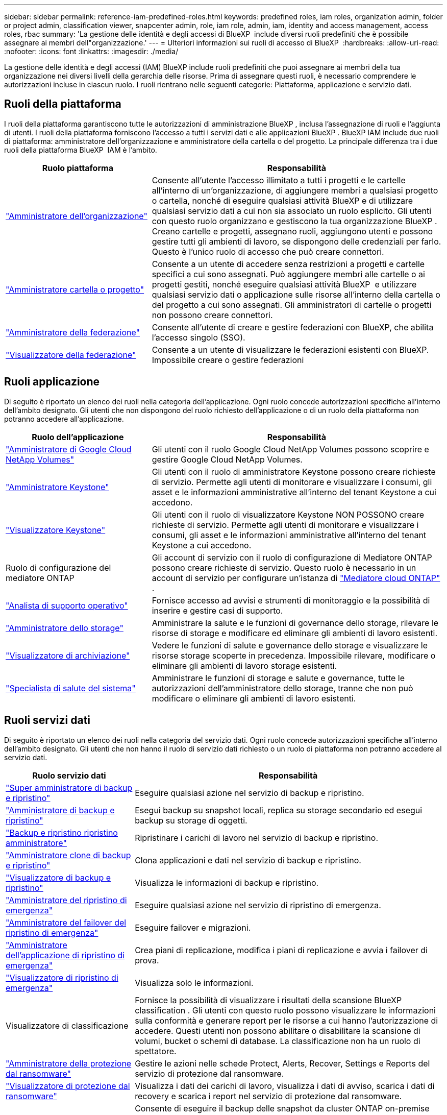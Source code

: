 ---
sidebar: sidebar 
permalink: reference-iam-predefined-roles.html 
keywords: predefined roles, iam roles, organization admin, folder or project admin, classification viewer, snapcenter admin, role, iam role, admin, iam, identity and access management, access roles, rbac 
summary: 'La gestione delle identità e degli accessi di BlueXP  include diversi ruoli predefiniti che è possibile assegnare ai membri dell"organizzazione.' 
---
= Ulteriori informazioni sui ruoli di accesso di BlueXP 
:hardbreaks:
:allow-uri-read: 
:nofooter: 
:icons: font
:linkattrs: 
:imagesdir: ./media/


[role="lead"]
La gestione delle identità e degli accessi (IAM) BlueXP include ruoli predefiniti che puoi assegnare ai membri della tua organizzazione nei diversi livelli della gerarchia delle risorse. Prima di assegnare questi ruoli, è necessario comprendere le autorizzazioni incluse in ciascun ruolo. I ruoli rientrano nelle seguenti categorie: Piattaforma, applicazione e servizio dati.



== Ruoli della piattaforma

I ruoli della piattaforma garantiscono tutte le autorizzazioni di amministrazione BlueXP , inclusa l'assegnazione di ruoli e l'aggiunta di utenti. I ruoli della piattaforma forniscono l'accesso a tutti i servizi dati e alle applicazioni BlueXP . BlueXP IAM include due ruoli di piattaforma: amministratore dell'organizzazione e amministratore della cartella o del progetto. La principale differenza tra i due ruoli della piattaforma BlueXP  IAM è l'ambito.

[cols="1,2"]
|===
| Ruolo piattaforma | Responsabilità 


| link:reference-iam-platform-roles.html["Amministratore dell'organizzazione"] | Consente all'utente l'accesso illimitato a tutti i progetti e le cartelle all'interno di un'organizzazione, di aggiungere membri a qualsiasi progetto o cartella, nonché di eseguire qualsiasi attività BlueXP e di utilizzare qualsiasi servizio dati a cui non sia associato un ruolo esplicito.  Gli utenti con questo ruolo organizzano e gestiscono la tua organizzazione BlueXP .  Creano cartelle e progetti, assegnano ruoli, aggiungono utenti e possono gestire tutti gli ambienti di lavoro, se dispongono delle credenziali per farlo.  Questo è l'unico ruolo di accesso che può creare connettori. 


| link:reference-iam-platform-roles.html["Amministratore cartella o progetto"] | Consente a un utente di accedere senza restrizioni a progetti e cartelle specifici a cui sono assegnati. Può aggiungere membri alle cartelle o ai progetti gestiti, nonché eseguire qualsiasi attività BlueXP  e utilizzare qualsiasi servizio dati o applicazione sulle risorse all'interno della cartella o del progetto a cui sono assegnati. Gli amministratori di cartelle o progetti non possono creare connettori. 


| link:reference-iam-platform-roles.html["Amministratore della federazione"] | Consente all'utente di creare e gestire federazioni con BlueXP, che abilita l'accesso singolo (SSO). 


| link:reference-iam-platform-roles.html["Visualizzatore della federazione"] | Consente a un utente di visualizzare le federazioni esistenti con BlueXP.  Impossibile creare o gestire federazioni 
|===


== Ruoli applicazione

Di seguito è riportato un elenco dei ruoli nella categoria dell'applicazione. Ogni ruolo concede autorizzazioni specifiche all'interno dell'ambito designato. Gli utenti che non dispongono del ruolo richiesto dell'applicazione o di un ruolo della piattaforma non potranno accedere all'applicazione.

[cols="1,2"]
|===
| Ruolo dell'applicazione | Responsabilità 


| link:reference-iam-keystone-roles.html["Amministratore di Google Cloud NetApp Volumes"] | Gli utenti con il ruolo Google Cloud NetApp Volumes possono scoprire e gestire Google Cloud NetApp Volumes. 


| link:reference-iam-keystone-roles.html["Amministratore Keystone"] | Gli utenti con il ruolo di amministratore Keystone possono creare richieste di servizio. Permette agli utenti di monitorare e visualizzare i consumi, gli asset e le informazioni amministrative all'interno del tenant Keystone a cui accedono. 


| link:reference-iam-keystone-roles.html["Visualizzatore Keystone"] | Gli utenti con il ruolo di visualizzatore Keystone NON POSSONO creare richieste di servizio. Permette agli utenti di monitorare e visualizzare i consumi, gli asset e le informazioni amministrative all'interno del tenant Keystone a cui accedono. 


| Ruolo di configurazione del mediatore ONTAP | Gli account di servizio con il ruolo di configurazione di Mediatore ONTAP possono creare richieste di servizio. Questo ruolo è necessario in un account di servizio per configurare un'istanza di link:https://docs.netapp.com/us-en/ontap/mediator/mediator-overview-concept.html["Mediatore cloud ONTAP"^] . 


| link:reference-iam-analyst-roles.html["Analista di supporto operativo"] | Fornisce accesso ad avvisi e strumenti di monitoraggio e la possibilità di inserire e gestire casi di supporto. 


| link:reference-iam-storage-roles.html["Amministratore dello storage"] | Amministrare la salute e le funzioni di governance dello storage, rilevare le risorse di storage e modificare ed eliminare gli ambienti di lavoro esistenti. 


| link:reference-iam-storage-roles.html["Visualizzatore di archiviazione"] | Vedere le funzioni di salute e governance dello storage e visualizzare le risorse storage scoperte in precedenza. Impossibile rilevare, modificare o eliminare gli ambienti di lavoro storage esistenti. 


| link:reference-iam-storage-roles.html["Specialista di salute del sistema"] | Amministrare le funzioni di storage e salute e governance, tutte le autorizzazioni dell'amministratore dello storage, tranne che non può modificare o eliminare gli ambienti di lavoro esistenti. 
|===


== Ruoli servizi dati

Di seguito è riportato un elenco dei ruoli nella categoria del servizio dati. Ogni ruolo concede autorizzazioni specifiche all'interno dell'ambito designato. Gli utenti che non hanno il ruolo di servizio dati richiesto o un ruolo di piattaforma non potranno accedere al servizio dati.

[cols="10,24"]
|===
| Ruolo servizio dati | Responsabilità 


| link:reference-iam-backup-rec-roles.html["Super amministratore di backup e ripristino"] | Eseguire qualsiasi azione nel servizio di backup e ripristino. 


| link:reference-iam-backup-rec-roles.html["Amministratore di backup e ripristino"] | Esegui backup su snapshot locali, replica su storage secondario ed esegui backup su storage di oggetti. 


| link:reference-iam-backup-rec-roles.html["Backup e ripristino ripristino amministratore"] | Ripristinare i carichi di lavoro nel servizio di backup e ripristino. 


| link:reference-iam-backup-rec-roles.html["Amministratore clone di backup e ripristino"] | Clona applicazioni e dati nel servizio di backup e ripristino. 


| link:reference-iam-backup-rec-roles.html["Visualizzatore di backup e ripristino"] | Visualizza le informazioni di backup e ripristino. 


| link:reference-iam-disaster-rec-roles.html["Amministratore del ripristino di emergenza"] | Eseguire qualsiasi azione nel servizio di ripristino di emergenza. 


| link:reference-iam-disaster-rec-roles.html["Amministratore del failover del ripristino di emergenza"] | Eseguire failover e migrazioni. 


| link:reference-iam-disaster-rec-roles.html["Amministratore dell'applicazione di ripristino di emergenza"] | Crea piani di replicazione, modifica i piani di replicazione e avvia i failover di prova. 


| link:reference-iam-disaster-rec-roles.html["Visualizzatore di ripristino di emergenza"] | Visualizza solo le informazioni. 


| Visualizzatore di classificazione | Fornisce la possibilità di visualizzare i risultati della scansione BlueXP classification . Gli utenti con questo ruolo possono visualizzare le informazioni sulla conformità e generare report per le risorse a cui hanno l'autorizzazione di accedere. Questi utenti non possono abilitare o disabilitare la scansione di volumi, bucket o schemi di database. La classificazione non ha un ruolo di spettatore. 


| link:reference-iam-ransomware-roles.html["Amministratore della protezione dal ransomware"] | Gestire le azioni nelle schede Protect, Alerts, Recover, Settings e Reports del servizio di protezione dal ransomware. 


| link:reference-iam-ransomware-roles.html["Visualizzatore di protezione dal ransomware"] | Visualizza i dati dei carichi di lavoro, visualizza i dati di avviso, scarica i dati di recovery e scarica i report nel servizio di protezione dal ransomware. 


| Amministratore SnapCenter | Consente di eseguire il backup delle snapshot da cluster ONTAP on-premise utilizzando il backup e recovery di BlueXP  per le applicazioni. Un membro che ha questo ruolo può completare le seguenti azioni in BlueXP: * Completare qualsiasi azione da Backup e ripristino > Applicazioni * Gestire tutti gli ambienti di lavoro nei progetti e nelle cartelle per cui dispone delle autorizzazioni * Utilizzare tutti i servizi BlueXP SnapCenter non ha un ruolo di visualizzatore. 
|===


== Link correlati

* link:concept-identity-and-access-management.html["Informazioni sulla gestione delle identità e degli accessi di BlueXP "]
* link:task-iam-get-started.html["Introduzione a BlueXP  IAM"]
* link:task-iam-manage-members-permissions.html["Gestire i membri BlueXP  e le relative autorizzazioni"]
* https://docs.netapp.com/us-en/bluexp-automation/tenancyv4/overview.html["Ulteriori informazioni sull'API per BlueXP  IAM"^]

